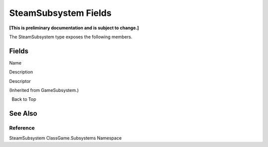 SteamSubsystem Fields
=====================

**[This is preliminary documentation and is subject to change.]**

The SteamSubsystem type exposes the following members.

Fields
------

 

.. raw:: html

   <table>

.. raw:: html

   <tr>

.. raw:: html

   <th>

.. raw:: html

   </th>

.. raw:: html

   <th>

Name

.. raw:: html

   </th>

.. raw:: html

   <th>

Description

.. raw:: html

   </th>

.. raw:: html

   </tr>

.. raw:: html

   <tr>

.. raw:: html

   <td>

|Public field|

.. raw:: html

   </td>

.. raw:: html

   <td>

Descriptor

.. raw:: html

   </td>

.. raw:: html

   <td>

(Inherited from GameSubsystem.)

.. raw:: html

   </td>

.. raw:: html

   </tr>

.. raw:: html

   </table>

  Back to Top

See Also
--------

Reference
~~~~~~~~~

SteamSubsystem ClassGame.Subsystems Namespace

.. |Public field| image:: media/pubfield.gif
